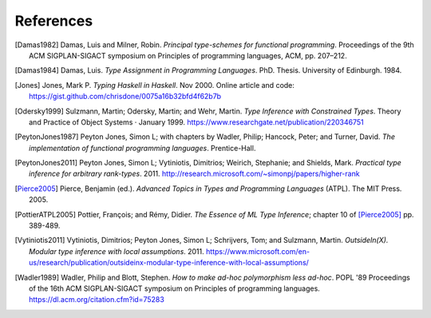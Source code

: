 ============
 References
============

.. [Damas1982] Damas, Luis and Milner, Robin. *Principal type-schemes for
   functional programming*.  Proceedings of the 9th ACM SIGPLAN-SIGACT
   symposium on Principles of programming languages, ACM, pp. 207–212.

.. [Damas1984] Damas, Luis. *Type Assignment in Programming
   Languages*. PhD. Thesis. University of Edinburgh. 1984.

.. [Jones] Jones, Mark P. *Typing Haskell in Haskell*. Nov 2000. Online
   article and code: https://gist.github.com/chrisdone/0075a16b32bfd4f62b7b

.. [Odersky1999] Sulzmann, Martin; Odersky, Martin; and Wehr, Martin.  *Type
   Inference with Constrained Types*. Theory and Practice of Object Systems ·
   January 1999.  https://www.researchgate.net/publication/220346751

.. [PeytonJones1987] Peyton Jones, Simon L; with chapters by Wadler, Philip;
   Hancock, Peter; and Turner, David. *The implementation of functional
   programming languages*. Prentice-Hall.

.. [PeytonJones2011] Peyton Jones, Simon L; Vytiniotis, Dimitrios; Weirich,
   Stephanie; and Shields, Mark. *Practical type inference for arbitrary
   rank-types*. 2011. http://research.microsoft.com/~simonpj/papers/higher-rank

.. [Pierce2005] Pierce, Benjamin (ed.).  *Advanced Topics in Types and
   Programming Languages* (ATPL). The MIT Press. 2005.

.. [PottierATPL2005] Pottier, François; and Rémy, Didier. *The Essence of ML
   Type Inference*; chapter 10 of [Pierce2005]_ pp. 389-489.

.. [Vytiniotis2011] Vytiniotis, Dimitrios; Peyton Jones, Simon L; Schrijvers,
   Tom; and Sulzmann, Martin. *OutsideIn(X). Modular type inference with local
   assumptions*. 2011. https://www.microsoft.com/en-us/research/publication/outsideinx-modular-type-inference-with-local-assumptions/

.. [Wadler1989] Wadler, Philip and Blott, Stephen. *How to make ad-hoc
   polymorphism less ad-hoc*. POPL '89 Proceedings of the 16th ACM
   SIGPLAN-SIGACT symposium on Principles of programming
   languages. https://dl.acm.org/citation.cfm?id=75283
